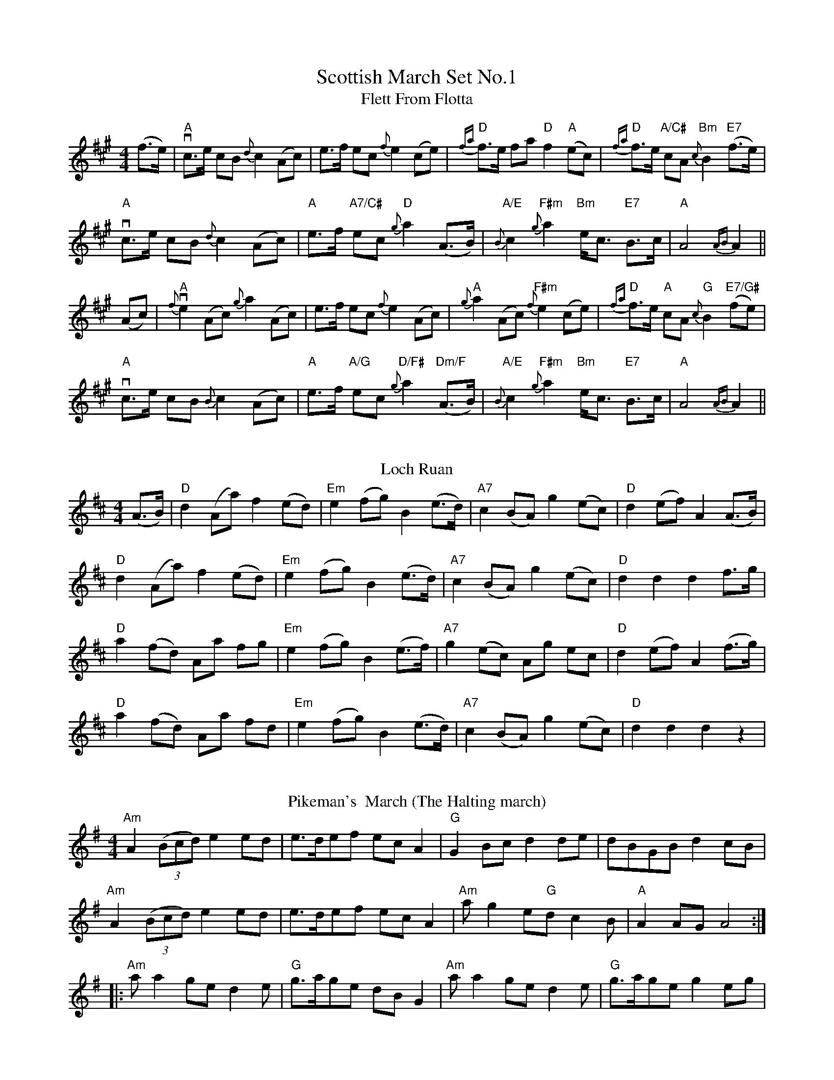 X: 1
T: Scottish March Set No.1
T: Flett From Flotta
R: march
M: 4/4
L: 1/8
K: Amaj
(f>e)|"A"vc3/2e/ cB {d}c2(Ac)|e3/2f/ ec {f}e2(ce)|"D"{fa}f3/2e/ fa "D"f2("A"ec)|"D"{fa}f>e "A/C#"cA "Bm"{c}B2 "E7"(f>e)|
"A"vc3/2e/ cB {d}c2(Ac)|"A"e3/2f/ "A7/C#"ec "D"{g}a2(A3/2B/)|"A/E"{B}c2 "F#m"{g}a2 "Bm"e<c "E7"B>c|"A"A4 {AB}A2||
(Ac)|"A"{f}ve2(Ac) {g}a2(Ac)|e>f ec {f}e2(Ac)|"A"{g}a2(Ac) "F#m"{f}e2(ce)|"D"{fa}f>e "A"cA "G"{c}B2 "E7/G#"(fe)|
"A"vc3/2e/ cB {B}c2(Ac)|"A"e3/2f/ "A/G"ec "D/F#"{g}a2"Dm/F"(A3/2B/)|"A/E"{B}c2 "F#m"{g}a2 "Bm"e<c "E7"B>c|"A"A4 {AB}A2||
%%vskip
T: Loch Ruan
R: march
M: 4/4
L: 1/8
K: Dmaj
(A>B)|"D"d2 (Aa) f2 (ed)|"Em"e2 (fg) B2 (e>d)|"A7"c2 (BA) g2 (ec)|"D"d2 (ef) A2 (A>B)|
"D"d2 (Aa) f2 (ed)|"Em"e2 (fg) B2 (e>d)|"A7"c2 (BA) g2 (ec)|"D"d2 d2 d2 f>g|
"D"a2 (fd) Aa fg|"Em"e2 (fg) B2 (e>f)|"A7"g2 (ec) Ag ec|"D"d2 (ef) A2 (f>g)|
"D"a2 (fd) Aa fd|"Em"e2 (fg) B2 (e>d)|"A7"c2 (BA) g2 (ec)|"D"d2 d2 d2 z2|
%%vskip
T:Pikeman's  March (The Halting march)
R:march
C:anonymus
O:Ireland [B&S2]x[ET](~like Cran)
S:D.R.Bulmer & N.Sharpley: "Music from Ireland Volume 2"(=[B&S2])(1974) #77 (played by Cathal McConnell, flute)
M:4/4
L: 1/8
K:Adorian
"Am"A2 (3(Bcd) e2 ed|e>def ec A2|"G"G2 Bc d2 de|dBGB d2 cB|
"Am"A2 (3(Bcd) e2 ed|e>def ec A2|"Am"a g2 e"G"d c2 B|"A"A2 AG A4:|
|:"Am"a a2 ge d2 e|"G"g>age dB G2|"Am"a a2 ge d2 e|"G"g>age g2 eg|
 "Am" a a2 ge d2 e|"G"g>age dB GB|"Am"A>Bcd "G"e2 dB|1 "Am"A>Bcd e2 e2:|2 "Am"A2 AG A4||
